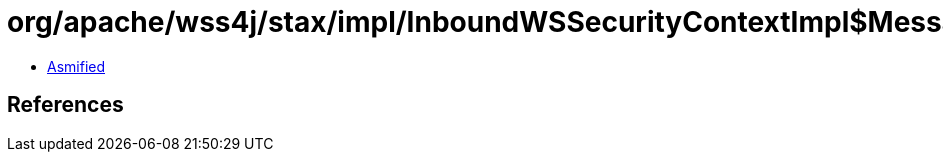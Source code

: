 = org/apache/wss4j/stax/impl/InboundWSSecurityContextImpl$MessageTokens.class

 - link:InboundWSSecurityContextImpl$MessageTokens-asmified.java[Asmified]

== References

